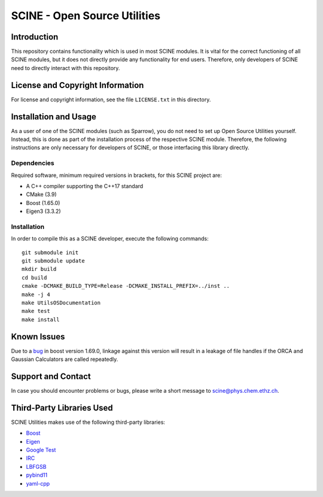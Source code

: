 SCINE - Open Source Utilities
=============================

Introduction
------------

This repository contains functionality which is used in most SCINE modules.
It is vital for the correct functioning of all SCINE modules, but it does not
directly provide any functionality for end users. Therefore, only developers
of SCINE need to directly interact with this repository.

License and Copyright Information
---------------------------------

For license and copyright information, see the file ``LICENSE.txt`` in this
directory.

Installation and Usage
----------------------

As a user of one of the SCINE modules (such as Sparrow), you do not need
to set up Open Source Utilities yourself. Instead, this is done as part of the
installation process of the respective SCINE module. Therefore, the following
instructions are only necessary for developers of SCINE, or those interfacing
this library directly.

Dependencies
............

Required software, minimum required versions in brackets, for this SCINE project are:

- A C++ compiler supporting the C++17 standard
- CMake (3.9)
- Boost (1.65.0)
- Eigen3 (3.3.2)

Installation
............

In order to compile this as a SCINE developer, execute the following
commands::

    git submodule init
    git submodule update
    mkdir build
    cd build
    cmake -DCMAKE_BUILD_TYPE=Release -DCMAKE_INSTALL_PREFIX=../inst ..
    make -j 4
    make UtilsOSDocumentation
    make test
    make install

Known Issues
------------

Due to a `bug <https://github.com/boostorg/process/issues/62>`_ in boost 
version 1.69.0, linkage against this version will result in a leakage
of file handles if the ORCA and Gaussian Calculators are called repeatedly.

Support and Contact
-------------------

In case you should encounter problems or bugs, please write a short message
to scine@phys.chem.ethz.ch.

Third-Party Libraries Used
--------------------------

SCINE Utilities makes use of the following third-party libraries:

- `Boost <https://www.boost.org/>`_
- `Eigen <http://eigen.tuxfamily.org>`_
- `Google Test <https://github.com/google/googletest>`_
- `IRC <https://github.com/rmeli/irc>`_
- `LBFGSB <https://github.com/yixuan/LBFGSpp>`_
- `pybind11 <https://github.com/pybind/pybind11>`_
- `yaml-cpp <https://github.com/jbeder/yaml-cpp>`_
